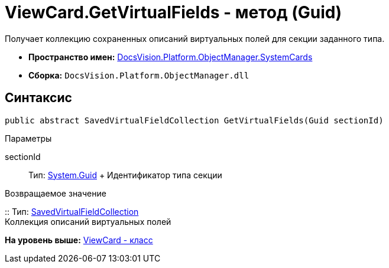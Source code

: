 = ViewCard.GetVirtualFields - метод (Guid)

Получает коллекцию сохраненных описаний виртуальных полей для секции заданного типа.

* [.keyword]*Пространство имен:* xref:SystemCards_NS.adoc[DocsVision.Platform.ObjectManager.SystemCards]
* [.keyword]*Сборка:* [.ph .filepath]`DocsVision.Platform.ObjectManager.dll`

== Синтаксис

[source,pre,codeblock,language-csharp]
----
public abstract SavedVirtualFieldCollection GetVirtualFields(Guid sectionId)
----

Параметры

sectionId::
  Тип: http://msdn.microsoft.com/ru-ru/library/system.guid.aspx[System.Guid]
  +
  Идентификатор типа секции

Возвращаемое значение

::
  Тип: xref:SavedVirtualFieldCollection_CL.adoc[SavedVirtualFieldCollection]
  +
  Коллекция описаний виртуальных полей

*На уровень выше:* xref:../../../../../api/DocsVision/Platform/ObjectManager/SystemCards/ViewCard_CL.adoc[ViewCard - класс]
